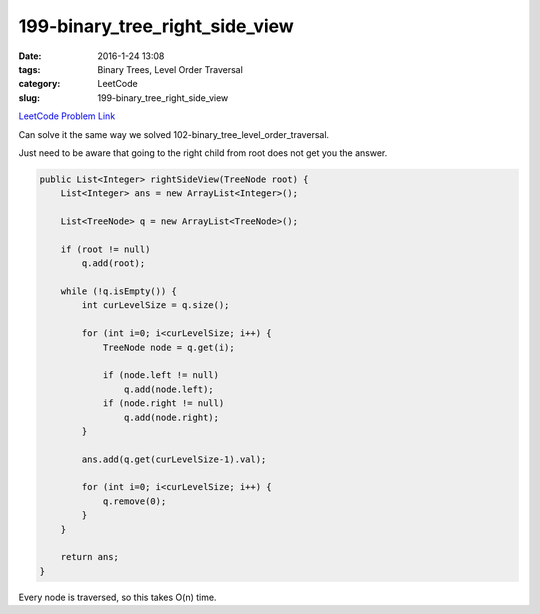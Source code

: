 199-binary_tree_right_side_view
###############################

:date: 2016-1-24 13:08
:tags: Binary Trees, Level Order Traversal
:category: LeetCode
:slug: 199-binary_tree_right_side_view

`LeetCode Problem Link <https://leetcode.com/problems/binary-tree-right-side-view/>`_

Can solve it the same way we solved 102-binary_tree_level_order_traversal.

Just need to be aware that going to the right child from root does not get you the answer.

.. code-block:: java

    public List<Integer> rightSideView(TreeNode root) {
        List<Integer> ans = new ArrayList<Integer>();

        List<TreeNode> q = new ArrayList<TreeNode>();

        if (root != null)
            q.add(root);

        while (!q.isEmpty()) {
            int curLevelSize = q.size();

            for (int i=0; i<curLevelSize; i++) {
                TreeNode node = q.get(i);

                if (node.left != null)
                    q.add(node.left);
                if (node.right != null)
                    q.add(node.right);
            }

            ans.add(q.get(curLevelSize-1).val);

            for (int i=0; i<curLevelSize; i++) {
                q.remove(0);
            }
        }

        return ans;
    }

Every node is traversed, so this takes O(n) time.
